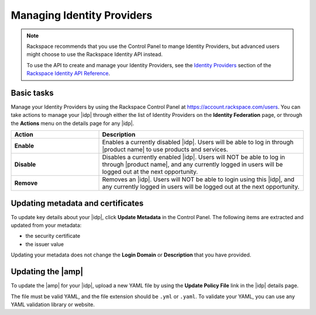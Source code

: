 .. _managing-idp-ug:

Managing Identity Providers
---------------------------

.. note::

    Rackspace recommends that you use the Control Panel to mange Identity
    Providers, but advanced users might choose to use the Rackspace Identity
    API instead.

    To use the API to create and manage your Identity Providers, see the
    `Identity Providers <https://developer.rackspace.com/docs/cloud-identity/v2/api-reference/identity-provider-operations/>`_
    section of the `Rackspace Identity API Reference
    <https://developer.rackspace.com/docs/cloud-identity/v2/api-reference/>`_.


Basic tasks
~~~~~~~~~~~

Manage your Identity Providers by using the Rackspace Control Panel at
`https://account.rackspace.com/users <https://account.rackspace.com/users>`_.
You can take actions to manage your |idp| through either the list of
Identity Providers on the **Identity Federation** page, or through
the **Actions** menu on the details page for any |idp|.

.. list-table::
   :widths: 30 70
   :header-rows: 1

   * - Action
     - Description
   * - **Enable**
     - Enables a currently disabled |idp|. Users will be able to log in through
       |product name| to use products and services.
   * - **Disable**
     - Disables a currently enabled |idp|. Users will NOT be able to log in
       through |product name|, and any currently logged in users will be
       logged out at the next opportunity.
   * - **Remove**
     - Removes an |idp|. Users will NOT be able to login using this |idp|,
       and any currently logged in users will be logged out at the next
       opportunity.

Updating metadata and certificates
~~~~~~~~~~~~~~~~~~~~~~~~~~~~~~~~~~

To update key details about your |idp|, click **Update Metadata** in the
Control Panel. The following items are extracted and updated from your
metadata:

- the security certificate
- the issuer value

Updating your metadata does not change the **Login Domain** or **Description**
that you have provided.

Updating the |amp|
~~~~~~~~~~~~~~~~~~

To update the |amp| for your |idp|, upload a new YAML file by using the
**Update Policy File** link in the |idp| details page.

The file must be valid YAML, and the file extension should be ``.yml`` or
``.yaml``. To validate your YAML, you can use any YAML validation library or
website.

